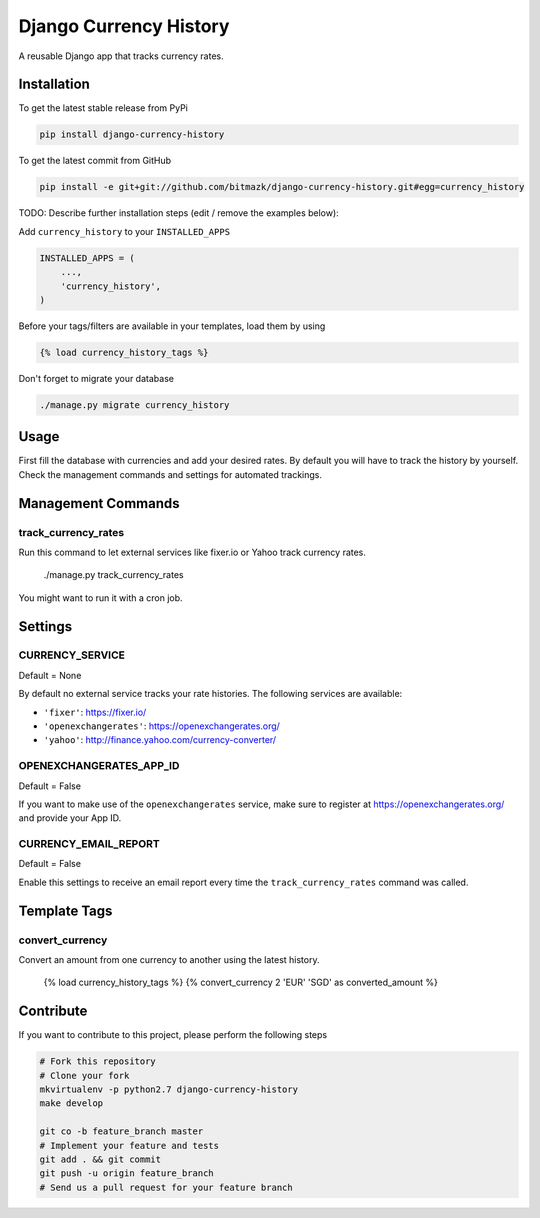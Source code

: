 Django Currency History
=======================

A reusable Django app that tracks currency rates.

.. image:: https://raw.githubusercontent.com/bitmazk/django-currency-history/master/admin.png

Installation
------------

To get the latest stable release from PyPi

.. code-block:: bash

    pip install django-currency-history

To get the latest commit from GitHub

.. code-block:: bash

    pip install -e git+git://github.com/bitmazk/django-currency-history.git#egg=currency_history

TODO: Describe further installation steps (edit / remove the examples below):

Add ``currency_history`` to your ``INSTALLED_APPS``

.. code-block:: python

    INSTALLED_APPS = (
        ...,
        'currency_history',
    )

Before your tags/filters are available in your templates, load them by using

.. code-block:: html

	{% load currency_history_tags %}


Don't forget to migrate your database

.. code-block:: bash

    ./manage.py migrate currency_history


Usage
-----

First fill the database with currencies and add your desired rates.
By default you will have to track the history by yourself. Check the
management commands and settings for automated trackings.

Management Commands
-------------------

track_currency_rates
++++++++++++++++++++

Run this command to let external services like fixer.io or Yahoo track currency
rates.

    ./manage.py track_currency_rates

You might want to run it with a cron job.

Settings
--------

CURRENCY_SERVICE
++++++++++++++++

Default = None

By default no external service tracks your rate histories.
The following services are available:

* ``'fixer'``: https://fixer.io/
* ``'openexchangerates'``: https://openexchangerates.org/
* ``'yahoo'``: http://finance.yahoo.com/currency-converter/


OPENEXCHANGERATES_APP_ID
++++++++++++++++++++++++

Default = False

If you want to make use of the ``openexchangerates`` service, make sure to
register at https://openexchangerates.org/ and provide your App ID.


CURRENCY_EMAIL_REPORT
+++++++++++++++++++++

Default = False

Enable this settings to receive an email report every time the
``track_currency_rates`` command was called.


Template Tags
-------------

convert_currency
++++++++++++++++

Convert an amount from one currency to another using the latest history.

    {% load currency_history_tags %}
    {% convert_currency 2 'EUR' 'SGD' as converted_amount %}


Contribute
----------

If you want to contribute to this project, please perform the following steps

.. code-block:: bash

    # Fork this repository
    # Clone your fork
    mkvirtualenv -p python2.7 django-currency-history
    make develop

    git co -b feature_branch master
    # Implement your feature and tests
    git add . && git commit
    git push -u origin feature_branch
    # Send us a pull request for your feature branch
